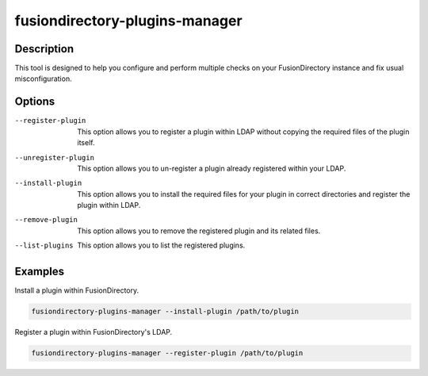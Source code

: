 fusiondirectory-plugins-manager
===============================

Description
-----------

This tool is designed to help you configure and perform multiple checks on your
FusionDirectory instance and fix usual misconfiguration.

Options
-------

--register-plugin
	 This option allows you to register a plugin within LDAP without copying the required files 
	 of the plugin itself. 

--unregister-plugin
	 This option allows you to un-register a plugin already registered within your LDAP.

--install-plugin
	 This option allows you to install the required files for your plugin in correct directories and
	 register the plugin within LDAP.

--remove-plugin
	 This option allows you to remove the registered plugin and its related files. 

--list-plugins
	 This option allows you to list the registered plugins.

Examples
--------

Install a plugin within FusionDirectory.

.. code-block:: shell
   
   fusiondirectory-plugins-manager --install-plugin /path/to/plugin

Register a plugin within FusionDirectory's LDAP.

.. code-block:: shell
   
   fusiondirectory-plugins-manager --register-plugin /path/to/plugin
